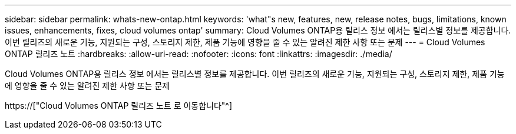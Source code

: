 ---
sidebar: sidebar 
permalink: whats-new-ontap.html 
keywords: 'what"s new, features, new, release notes, bugs, limitations, known issues, enhancements, fixes, cloud volumes ontap' 
summary: Cloud Volumes ONTAP용 릴리스 정보 에서는 릴리스별 정보를 제공합니다. 이번 릴리즈의 새로운 기능, 지원되는 구성, 스토리지 제한, 제품 기능에 영향을 줄 수 있는 알려진 제한 사항 또는 문제 
---
= Cloud Volumes ONTAP 릴리즈 노트
:hardbreaks:
:allow-uri-read: 
:nofooter: 
:icons: font
:linkattrs: 
:imagesdir: ./media/


[role="lead"]
Cloud Volumes ONTAP용 릴리스 정보 에서는 릴리스별 정보를 제공합니다. 이번 릴리즈의 새로운 기능, 지원되는 구성, 스토리지 제한, 제품 기능에 영향을 줄 수 있는 알려진 제한 사항 또는 문제

https://["Cloud Volumes ONTAP 릴리즈 노트 로 이동합니다"^]
